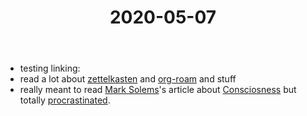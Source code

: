 :PROPERTIES:
:ID:       20210627T195154.518640
:END:
#+TITLE: 2020-05-07
- testing linking:
- read a lot about [[file:20200507190139-zettelkasten.org][zettelkasten]] and [[file:20200507190541-org_roam.org][org-roam]] and stuff
- really meant to read [[file:20200507190753-mark_solems.org][Mark Solems]]'s article about [[file:20200507190903-consciosness.org][Consciosness]] but totally [[file:20200507190947-Procrastination.org][procrastinated]].

